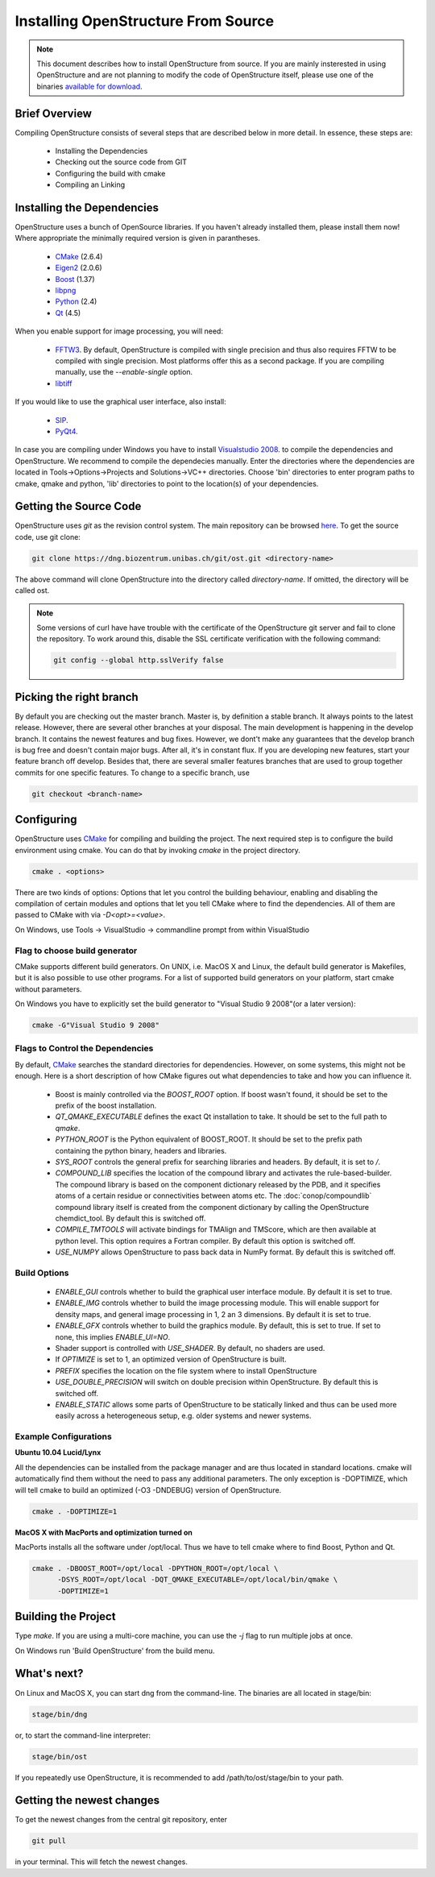 Installing OpenStructure From Source
================================================================================

.. note::

  This document describes how to install OpenStructure from source. If you are
  mainly insterested in using OpenStructure and are not planning to modify the
  code of OpenStructure itself, please use one of the binaries `available for
  download <http://www.openstructure.org/download/>`_.
  

Brief Overview
--------------------------------------------------------------------------------

Compiling OpenStructure consists of several steps that are described below in more detail. In essence, these steps are:

 * Installing the Dependencies
 * Checking out the source code from GIT
 * Configuring the build with cmake
 * Compiling an Linking
 

.. installdeps_

Installing the Dependencies
--------------------------------------------------------------------------------

OpenStructure uses a bunch of OpenSource libraries. If you haven't already installed them, please install them now! Where appropriate the minimally required version is given in parantheses.

 * `CMake <http://cmake.org>`_ (2.6.4)
 * `Eigen2 <http://eigen.tuxfamily.org>`_ (2.0.6)
 * `Boost <http://boost.org>`_ (1.37)
 * `libpng <http://www.libpng.org>`_ 
 * `Python <http://python.org>`_ (2.4)
 * `Qt <http://qt.nokia.com>`_ (4.5)

When you enable support for image processing, you will need:

 * `FFTW3 <http://fftw.org>`_. By default, OpenStructure is compiled with single precision and thus also requires FFTW to be compiled with single precision. Most platforms offer this as a second package. If you are compiling manually, use the `--enable-single` option.

 * `libtiff <http://www.libtiff.org>`_



If you would like to use the graphical user interface, also install:

 * `SIP <http://www.riverbankcomputing.co.uk/software/sip/download>`_.
 * `PyQt4 <http://www.riverbankcomputing.co.uk/software/pyqt/download>`_.

In case you are compiling under Windows you have to install `Visualstudio
2008 <http://www.microsoft.com/express/Downloads>`_. to compile the dependencies 
and OpenStructure. We recommend to compile the dependecies manually. Enter the 
directories where the dependencies are located in Tools->Options->Projects and 
Solutions->VC++ directories. Choose 'bin' directories to enter program paths to 
cmake, qmake and python, 'lib' directories to point to the location(s) of your 
dependencies.



Getting the Source Code
--------------------------------------------------------------------------------


OpenStructure uses `git` as the revision control system. The main repository can be browsed `here <http://dng.biozentrum.unibas.ch/git/>`_. To get the source code, use git clone:


.. code-block:: bash

  git clone https://dng.biozentrum.unibas.ch/git/ost.git <directory-name>
  
The above command will clone OpenStructure into the directory called `directory-name`. If omitted, the directory will be called ost. 

.. note::

  Some versions of curl have have trouble with the certificate of the 
  OpenStructure git server and fail to clone the repository. To work around 
  this, disable the SSL certificate verification with the following command:
  
  .. code-block:: bash
  
    git config --global http.sslVerify false


Picking the right branch
--------------------------------------------------------------------------------

By default you are checking out the master branch. Master is, by definition a stable branch. It always points to the latest release. However, there are several other branches at your disposal. The main development is happening in the develop branch. It contains the newest features and bug fixes. However, we dont't make any guarantees that the develop branch is bug free and doesn't contain major bugs. After all, it's in constant flux. If you are developing new features, start your feature branch off develop. Besides that, there are several smaller features branches that are used to group together commits for one specific features. To change to a specific branch, use

.. code-block:: bash

  git checkout <branch-name>


Configuring
--------------------------------------------------------------------------------


OpenStructure uses `CMake <http://cmake.org>`_ for compiling and building the project. The next required step is to configure the build environment using cmake. You can do that by invoking `cmake` in the project directory.

.. code-block:: bash

  cmake . <options>

There are two kinds of options: Options that let you control the building behaviour, enabling and disabling the compilation of certain modules and options that let you tell CMake where to find the dependencies. All of them are passed to CMake with via `-D<opt>=<value>`.

On Windows, use Tools -> VisualStudio -> commandline prompt from within VisualStudio

Flag to choose build generator
^^^^^^^^^^^^^^^^^^^^^^^^^^^^^^^^^^^^^^^^^^^^^^^^^^^^^^^^^^^^^^^^^^^^^^^^^^^^^^^^

CMake supports different build generators. On UNIX, i.e. MacOS X and Linux, the default build generator is Makefiles, but it is also possible to use other programs. For a list of supported build generators on your platform, start cmake without parameters. 

On Windows you have to explicitly set the build generator to "Visual Studio 9 2008"(or a later version):

.. code-block:: bash

  cmake -G"Visual Studio 9 2008"


Flags to Control the Dependencies
^^^^^^^^^^^^^^^^^^^^^^^^^^^^^^^^^^^^^^^^^^^^^^^^^^^^^^^^^^^^^^^^^^^^^^^^^^^^^^^^

By default, `CMake <http://cmake.org>`_ searches the standard directories for dependencies. However, on some systems, this might not be enough. Here is a short description of how CMake figures out what dependencies to take and how you can influence it.

 * Boost is mainly controlled via the `BOOST_ROOT` option. If boost wasn't
   found, it should be set to the prefix of the boost installation.

 * `QT_QMAKE_EXECUTABLE` defines the exact Qt installation to take. It should 
   be set to the full path to `qmake`.
 
 * `PYTHON_ROOT` is the Python equivalent of BOOST_ROOT. It should be set to 
   the prefix path containing the python binary, headers and libraries.

 * `SYS_ROOT` controls the general prefix for searching libraries and headers.
   By default, it is set to `/`.
   
 * `COMPOUND_LIB` specifies the location of the compound library and
   activates the rule-based-builder. The compound library is based on 
   the component dictionary released by the PDB, and it specifies atoms
   of a certain residue or connectivities between atoms etc. The 
   :doc:`conop/compoundlib` compound library itself is created from the 
   component dictionary by calling the OpenStructure chemdict_tool. 
   By default this is switched off.

 * `COMPILE_TMTOOLS` will activate bindings for TMAlign and TMScore, which are 
   then available at python level. This option requires a Fortran compiler. 
   By default this option is switched off.

 * `USE_NUMPY` allows OpenStructure to pass back data in NumPy format. By 
   default this is switched off.

Build Options
^^^^^^^^^^^^^^^^^^^^^^^^^^^^^^^^^^^^^^^^^^^^^^^^^^^^^^^^^^^^^^^^^^^^^^^^^^^^^^^^

 * `ENABLE_GUI` controls whether to build the graphical user interface module. By
   default it is set to true. 

 * `ENABLE_IMG` controls whether to build the image processing module. This will
   enable support for density maps, and general image processing in 1, 2 an 3
   dimensions. By default it is set to true. 

 * `ENABLE_GFX` controls whether to build the graphics module. By default, this
   is set to true. If set to none, this implies `ENABLE_UI=NO`.
   
 * Shader support is controlled with `USE_SHADER`. By default, no shaders are
   used.
   
 * If `OPTIMIZE` is set to 1, an optimized version of OpenStructure is built.

 * `PREFIX` specifies the location on the file system where to install 
   OpenStructure

 * `USE_DOUBLE_PRECISION` will switch on double precision within OpenStructure. 
   By default this is switched off.

 * `ENABLE_STATIC` allows some parts of OpenStructure to be statically linked 
   and thus can be used more easily across a heterogeneous setup, e.g. older 
   systems and newer systems.


Example Configurations
^^^^^^^^^^^^^^^^^^^^^^^^^^^^^^^^^^^^^^^^^^^^^^^^^^^^^^^^^^^^^^^^^^^^^^^^^^^^^^^^

**Ubuntu 10.04 Lucid/Lynx**

All the dependencies can be installed from the package manager and are thus located in standard locations. cmake will automatically find them without the need to pass any additional parameters. The only exception is -DOPTIMIZE, which will tell cmake to build an optimized (-O3 -DNDEBUG) version of OpenStructure.

.. code-block:: bash

  cmake . -DOPTIMIZE=1

**MacOS X with MacPorts and optimization turned on**

MacPorts installs all the software under /opt/local. Thus we have to tell cmake where to find Boost, Python and Qt.

.. code-block:: bash
  
  cmake . -DBOOST_ROOT=/opt/local -DPYTHON_ROOT=/opt/local \
        -DSYS_ROOT=/opt/local -DQT_QMAKE_EXECUTABLE=/opt/local/bin/qmake \
        -DOPTIMIZE=1


Building the Project
--------------------------------------------------------------------------------

Type `make`. If you are using a multi-core machine, you can use the `-j` flag to 
run multiple jobs at once.

On Windows run 'Build OpenStructure' from the build menu.


What's next?
--------------------------------------------------------------------------------

On Linux and MacOS X, you can start dng from the command-line. The binaries are all located in stage/bin:

.. code-block:: bash

  stage/bin/dng
  
or, to start the command-line interpreter:

.. code-block:: bash

  stage/bin/ost
  
If you repeatedly use OpenStructure, it is recommended to add /path/to/ost/stage/bin to your path.

Getting the newest changes
--------------------------------------------------------------------------------

To get the newest changes from the central git repository, enter

.. code-block:: bash

  git pull

in your terminal. This will fetch the newest changes.

